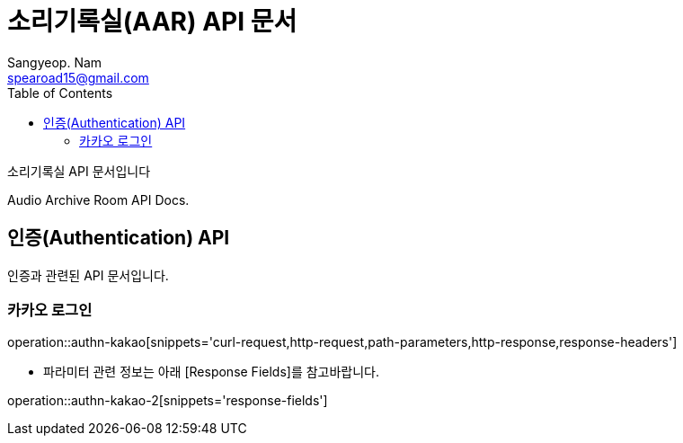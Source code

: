 = 소리기록실(AAR) API 문서
Sangyeop. Nam <spearoad15@gmail.com>
:doctype: book
:description: 소리기록실 API 문서입니다.
:icons: font
:source-highlighter: highlightjs
:toc: left
:toclevels: 2
:pdf-themesdir: {docdir}/themes
:pdf-theme: ko
:pdf-fontsdir: {docdir}/fonts
// :sectlinks:

소리기록실 API 문서입니다

Audio Archive Room API Docs.

[[authn-api]]
== 인증(Authentication) API

인증과 관련된 API 문서입니다.

[[kakao-login]]
=== 카카오 로그인
operation::authn-kakao[snippets='curl-request,http-request,path-parameters,http-response,response-headers']

* 파라미터 관련 정보는 아래 [Response Fields]를 참고바랍니다.

operation::authn-kakao-2[snippets='response-fields']
